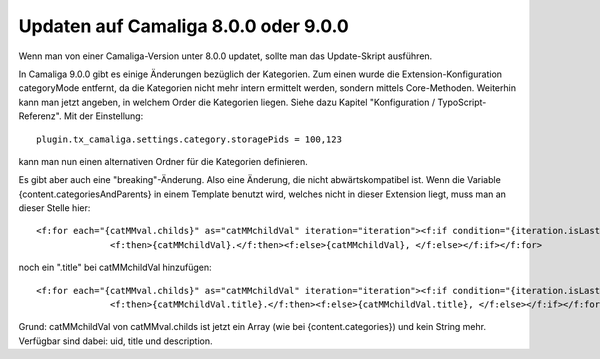 ﻿

.. ==================================================
.. FOR YOUR INFORMATION
.. --------------------------------------------------
.. -*- coding: utf-8 -*- with BOM.

.. ==================================================
.. DEFINE SOME TEXTROLES
.. --------------------------------------------------
.. role::   underline
.. role::   typoscript(code)
.. role::   ts(typoscript)
   :class:  typoscript
.. role::   php(code)


Updaten auf Camaliga 8.0.0 oder 9.0.0
-------------------------------------

Wenn man von einer Camaliga-Version unter 8.0.0 updatet, sollte man das Update-Skript ausführen.

In Camaliga 9.0.0 gibt es einige Änderungen bezüglich der Kategorien.
Zum einen wurde die Extension-Konfiguration categoryMode entfernt, da die Kategorien nicht mehr intern ermittelt werden, sondern
mittels Core-Methoden. Weiterhin kann man jetzt angeben, in welchem Order die Kategorien liegen.
Siehe dazu Kapitel "Konfiguration / TypoScript-Referenz". Mit der Einstellung::

 plugin.tx_camaliga.settings.category.storagePids = 100,123
 
kann man nun einen alternativen Ordner für die Kategorien definieren.

Es gibt aber auch eine "breaking"-Änderung. Also eine Änderung, die nicht abwärtskompatibel ist. Wenn die Variable
{content.categoriesAndParents} in einem Template benutzt wird, welches nicht in dieser Extension liegt, muss man an dieser Stelle hier::

  <f:for each="{catMMval.childs}" as="catMMchildVal" iteration="iteration"><f:if condition="{iteration.isLast}">
		<f:then>{catMMchildVal}.</f:then><f:else>{catMMchildVal}, </f:else></f:if></f:for>

noch ein ".title" bei catMMchildVal hinzufügen::

  <f:for each="{catMMval.childs}" as="catMMchildVal" iteration="iteration"><f:if condition="{iteration.isLast}">
		<f:then>{catMMchildVal.title}.</f:then><f:else>{catMMchildVal.title}, </f:else></f:if></f:for>

Grund: catMMchildVal von catMMval.childs ist jetzt ein Array (wie bei {content.categories}) und kein String mehr.
Verfügbar sind dabei: uid, title und description.


.. Wichtig::

   Man braucht eine Camaliga-Version unter 9.2.6 um das Update-Skript benutzen zu können. Außerdem braucht man die Extension typo3db_legacy wenn man TYPO3 9 benutzt.